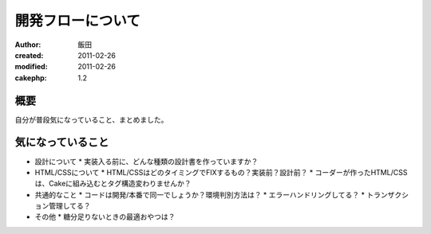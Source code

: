 
開発フローについて
============

:author: 飯田
:created: 2011-02-26
:modified: 2011-02-26
:cakephp: 1.2

概要
----

自分が普段気になっていること、まとめました。

気になっていること
------------------

* 設計について
  * 実装入る前に、どんな種類の設計書を作っていますか？

* HTML/CSSについて
  * HTML/CSSはどのタイミングでFIXするもの？実装前？設計前？
  * コーダーが作ったHTML/CSSは、Cakeに組み込むとタグ構造変わりませんか？

* 共通的なこと
  * コードは開発/本番で同一でしょうか？環境判別方法は？
  * エラーハンドリングしてる？
  * トランザクション管理してる？

* その他
  * 糖分足りないときの最適おやつは？

